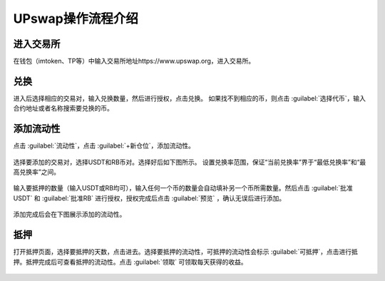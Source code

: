 UPswap操作流程介绍
=======================

进入交易所
--------------

在钱包（imtoken、TP等）中输入交易所地址https://www.upswap.org，进入交易所。

兑换
-------------
进入后选择相应的交易对，输入兑换数量，然后进行授权，点击兑换。
如果找不到相应的币，则点击 :guilabel:`选择代币`，输入合约地址或者名称搜索要兑换的币。

.. figure:: img/upswap-2-1.jpg 
.. figure:: img/upswap-2-2.jpg 
.. figure:: img/upswap-2-3.jpg 
.. figure:: img/upswap-2-4.jpg 
.. figure:: img/upswap-2-5.jpg   
  

添加流动性
---------------

点击 :guilabel:`流动性`，点击 :guilabel:`+新仓位`，添加流动性。
 
.. figure:: img/upswap-3-1.jpg  

选择要添加的交易对，选择USDT和RB币对。选择好后如下图所示。
设置兑换率范围，保证“当前兑换率”界于“最低兑换率”和“最高兑换率”之间。

.. figure:: img/upswap-3-2.jpg 
.. figure:: img/upswap-3-3.jpg 
.. figure:: img/upswap-3-4.jpg  
   
输入要抵押的数量（输入USDT或RB均可），输入任何一个币的数量会自动填补另一个币所需数量。然后点击 :guilabel:`批准USDT` 和  :guilabel:`批准RB` 进行授权，授权完成后点击 :guilabel:`预览` ，确认无误后进行添加。
   
.. figure:: img/upswap-3-5.jpg 
.. figure:: img/upswap-3-6.jpg 
.. figure:: img/upswap-3-7.jpg  

添加完成后会在下图展示添加的流动性。
 
.. figure:: img/upswap-3-8.jpg  

抵押
--------------
打开抵押页面，选择要抵押的天数，点击进去。选择要抵押的流动性，可抵押的流动性会标示 :guilabel:`可抵押`，点击进行抵押。抵押完成后可查看抵押的流动性。点击 :guilabel:`领取` 可领取每天获得的收益。

.. figure:: img/upswap-4-1.jpg 
.. figure:: img/upswap-4-2.jpg 
.. figure:: img/upswap-4-3.jpg 











